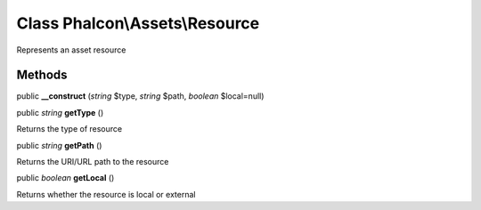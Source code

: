 Class **Phalcon\\Assets\\Resource**
===================================

Represents an asset resource


Methods
---------

public  **__construct** (*string* $type, *string* $path, *boolean* $local=null)





public *string*  **getType** ()

Returns the type of resource



public *string*  **getPath** ()

Returns the URI/URL path to the resource



public *boolean*  **getLocal** ()

Returns whether the resource is local or external



